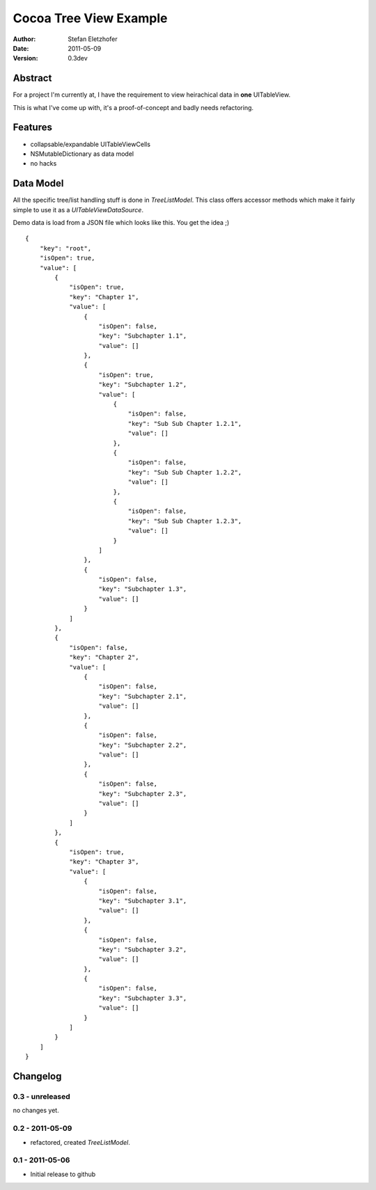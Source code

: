 =======================
Cocoa Tree View Example
=======================

:Author:  Stefan Eletzhofer
:Date:    2011-05-09
:Version: 0.3dev


Abstract
========

For a project I'm currently at, I have the requirement to view heirachical
data in **one** UITableView.

This is what I've come up with, it's a proof-of-concept and badly needs
refactoring.

Features
========

- collapsable/expandable UITableViewCells
- NSMutableDictionary as data model
- no hacks

Data Model
==========

All the specific tree/list handling stuff is done in `TreeListModel`.  This
class offers accessor methods which make it fairly simple to use it as a
`UITableViewDataSource`.

Demo data is load from a JSON file which looks like this.  You get the
idea ;)

::

    {
        "key": "root", 
        "isOpen": true, 
        "value": [
            {
                "isOpen": true, 
                "key": "Chapter 1", 
                "value": [
                    {
                        "isOpen": false, 
                        "key": "Subchapter 1.1", 
                        "value": []
                    }, 
                    {
                        "isOpen": true, 
                        "key": "Subchapter 1.2", 
                        "value": [
                            {
                                "isOpen": false, 
                                "key": "Sub Sub Chapter 1.2.1", 
                                "value": []
                            }, 
                            {
                                "isOpen": false, 
                                "key": "Sub Sub Chapter 1.2.2", 
                                "value": []
                            }, 
                            {
                                "isOpen": false, 
                                "key": "Sub Sub Chapter 1.2.3", 
                                "value": []
                            }
                        ]
                    }, 
                    {
                        "isOpen": false, 
                        "key": "Subchapter 1.3", 
                        "value": []
                    }
                ]
            }, 
            {
                "isOpen": false, 
                "key": "Chapter 2", 
                "value": [
                    {
                        "isOpen": false, 
                        "key": "Subchapter 2.1", 
                        "value": []
                    }, 
                    {
                        "isOpen": false, 
                        "key": "Subchapter 2.2", 
                        "value": []
                    }, 
                    {
                        "isOpen": false, 
                        "key": "Subchapter 2.3", 
                        "value": []
                    }
                ]
            }, 
            {
                "isOpen": true, 
                "key": "Chapter 3", 
                "value": [
                    {
                        "isOpen": false, 
                        "key": "Subchapter 3.1", 
                        "value": []
                    }, 
                    {
                        "isOpen": false, 
                        "key": "Subchapter 3.2", 
                        "value": []
                    }, 
                    {
                        "isOpen": false, 
                        "key": "Subchapter 3.3", 
                        "value": []
                    }
                ]
            }
        ]
    }

Changelog
=========

0.3 - unreleased
----------------

no changes yet.

0.2 - 2011-05-09
----------------

- refactored, created `TreeListModel`.

0.1 - 2011-05-06
----------------

- Initial release to github

..  vim: set ft=rst tw=75 nocin nosi ai sw=4 ts=4 expandtab:
